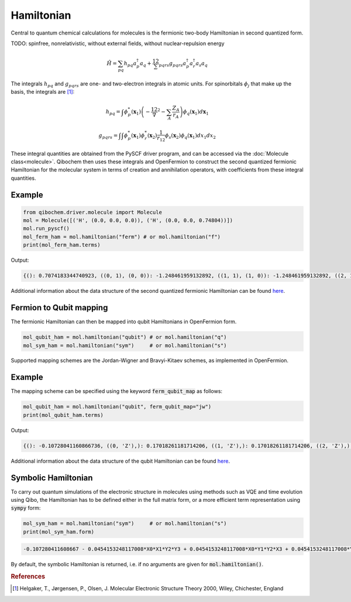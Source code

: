 ===========
Hamiltonian
===========

Central to quantum chemical calculations for molecules is the fermionic two-body Hamiltonian in second quantized form.

TODO: spinfree, nonrelativistic, without external fields, without nuclear-repulsion energy

.. math::
    \hat{H} = \sum_{pq} h_{pq} a^\dagger_p a_q + \frac12 \sum_{pqrs} g_{pqrs} a^\dagger_p a^\dagger_r a_s a_q



The integrals :math:`h_{pq}` and :math:`g_{pqrs}` are one- and two-electron integrals in atomic units. For spinorbitals :math:`\phi_j` that make up the basis, the integrals are [#f1]_:

.. math::

    h_{pq} = \int \phi^*_p(\mathbf{x}_1)\left( -\frac12 \nabla^2 - \sum_A \frac{Z_A}{r_{A}} \right) \phi_q(\mathbf{x}_1) d\mathbf{x}_1

.. math::

    g_{pqrs} = \int \int \phi^*_p(\mathbf{x}_1)\phi^*_r(\mathbf{x}_2) \frac{1}{r_{12}} \phi_s(\mathbf{x}_2)\phi_q(\mathbf{x}_1) dx_1 dx_2

These integral quantities are obtained from the PySCF driver program, and can be accessed via the :doc:`Molecule class<molecule>`. Qibochem then uses these integrals and OpenFermion to construct the second quantized fermionic Hamiltonian for the molecular system in terms of creation and annihilation operators, with coefficients from these integral quantities.


Example
-------

.. code-block:: python

    from qibochem.driver.molecule import Molecule
    mol = Molecule([('H', (0.0, 0.0, 0.0)), ('H', (0.0, 0.0, 0.74804))])
    mol.run_pyscf()
    mol_ferm_ham = mol.hamiltonian("ferm") # or mol.hamiltonian("f")
    print(mol_ferm_ham.terms)

Output:

.. code-block:: output

    {(): 0.7074183344740923, ((0, 1), (0, 0)): -1.248461959132892, ((1, 1), (1, 0)): -1.248461959132892, ((2, 1), (2, 0)): -0.48007161818330846, ((3, 1), (3, 0)): -0.48007161818330846, ((0, 1), (0, 1), (0, 0), (0, 0)): 0.3366109237586995, ((0, 1), (0, 1), (2, 0), (2, 0)): 0.09083064962340165, ((0, 1), (1, 1), (1, 0), (0, 0)): 0.3366109237586995, ((0, 1), (1, 1), (3, 0), (2, 0)): 0.09083064962340165, ((0, 1), (2, 1), (0, 0), (2, 0)): 0.09083064962340165, ((0, 1), (2, 1), (2, 0), (0, 0)): 0.33115823068165495, ((0, 1), (3, 1), (1, 0), (2, 0)): 0.09083064962340165, ((0, 1), (3, 1), (3, 0), (0, 0)): 0.33115823068165495, ((1, 1), (0, 1), (0, 0), (1, 0)): 0.3366109237586995, ((1, 1), (0, 1), (2, 0), (3, 0)): 0.09083064962340165, ((1, 1), (1, 1), (1, 0), (1, 0)): 0.3366109237586995, ((1, 1), (1, 1), (3, 0), (3, 0)): 0.09083064962340165, ((1, 1), (2, 1), (0, 0), (3, 0)): 0.09083064962340165, ((1, 1), (2, 1), (2, 0), (1, 0)): 0.33115823068165495, ((1, 1), (3, 1), (1, 0), (3, 0)): 0.09083064962340165, ((1, 1), (3, 1), (3, 0), (1, 0)): 0.33115823068165495, ((2, 1), (0, 1), (0, 0), (2, 0)): 0.3311582306816552, ((2, 1), (0, 1), (2, 0), (0, 0)): 0.09083064962340165, ((2, 1), (1, 1), (1, 0), (2, 0)): 0.3311582306816552, ((2, 1), (1, 1), (3, 0), (0, 0)): 0.09083064962340165, ((2, 1), (2, 1), (0, 0), (0, 0)): 0.09083064962340165, ((2, 1), (2, 1), (2, 0), (2, 0)): 0.348087115228365, ((2, 1), (3, 1), (1, 0), (0, 0)): 0.09083064962340165, ((2, 1), (3, 1), (3, 0), (2, 0)): 0.348087115228365, ((3, 1), (0, 1), (0, 0), (3, 0)): 0.3311582306816552, ((3, 1), (0, 1), (2, 0), (1, 0)): 0.09083064962340165, ((3, 1), (1, 1), (1, 0), (3, 0)): 0.3311582306816552, ((3, 1), (1, 1), (3, 0), (1, 0)): 0.09083064962340165, ((3, 1), (2, 1), (0, 0), (1, 0)): 0.09083064962340165, ((3, 1), (2, 1), (2, 0), (3, 0)): 0.348087115228365, ((3, 1), (3, 1), (1, 0), (1, 0)): 0.09083064962340165, ((3, 1), (3, 1), (3, 0), (3, 0)): 0.348087115228365}


Additional information about the data structure of the second quantized fermionic Hamiltonian can be found `here <https://quantumai.google/openfermion/tutorials/intro_to_openfermion>`_.

Fermion to Qubit mapping
------------------------

The fermionic Hamiltonian can then be mapped into qubit Hamiltonians in OpenFermion form.

.. code-block::

    mol_qubit_ham = mol.hamiltonian("qubit") # or mol.hamiltonian("q")
    mol_sym_ham = mol.hamiltonian("sym")     # or mol.hamiltonian("s")



Supported mapping schemes are the Jordan-Wigner and Bravyi-Kitaev schemes, as implemented in OpenFermion.


Example
-------

The mapping scheme can be specified using the keyword :code:`ferm_qubit_map` as follows:


.. code-block:: python

    mol_qubit_ham = mol.hamiltonian("qubit", ferm_qubit_map="jw")
    print(mol_qubit_ham.terms)

Output:

.. code-block:: output

    {(): -0.10728041160866736, ((0, 'Z'),): 0.17018261181714206, ((1, 'Z'),): 0.17018261181714206, ((2, 'Z'),): -0.21975065439248248, ((3, 'Z'),): -0.21975065439248248, ((0, 'Z'), (1, 'Z')): 0.16830546187934975, ((0, 'Z'), (2, 'Z')): 0.1201637905291267, ((0, 'Z'), (3, 'Z')): 0.16557911534082753, ((1, 'Z'), (2, 'Z')): 0.16557911534082753, ((1, 'Z'), (3, 'Z')): 0.1201637905291267, ((2, 'Z'), (3, 'Z')): 0.1740435576141825, ((0, 'X'), (1, 'X'), (2, 'Y'), (3, 'Y')): -0.045415324811700825, ((0, 'X'), (1, 'Y'), (2, 'Y'), (3, 'X')): 0.045415324811700825, ((0, 'Y'), (1, 'X'), (2, 'X'), (3, 'Y')): 0.045415324811700825, ((0, 'Y'), (1, 'Y'), (2, 'X'), (3, 'X')): -0.045415324811700825}

Additional information about the data structure of the qubit Hamiltonian can be found `here <https://quantumai.google/openfermion/tutorials/intro_to_openfermion>`_.


Symbolic Hamiltonian
--------------------

To carry out quantum simulations of the electronic structure in molecules using methods such as VQE and time evolution using Qibo, the Hamiltonian has to be defined either in the full matrix form, or a more efficient term representation using :code:`sympy` form:

.. code-block:: python

    mol_sym_ham = mol.hamiltonian("sym")     # or mol.hamiltonian("s")
    print(mol_sym_ham.form)

.. code-block:: output

    -0.107280411608667 - 0.0454153248117008*X0*X1*Y2*Y3 + 0.0454153248117008*X0*Y1*Y2*X3 + 0.0454153248117008*Y0*X1*X2*Y3 - 0.0454153248117008*Y0*Y1*X2*X3 + 0.170182611817142*Z0 + 0.16830546187935*Z0*Z1 + 0.120163790529127*Z0*Z2 + 0.165579115340828*Z0*Z3 + 0.170182611817142*Z1 + 0.165579115340828*Z1*Z2 + 0.120163790529127*Z1*Z3 - 0.219750654392482*Z2 + 0.174043557614182*Z2*Z3 - 0.219750654392482*Z3


By default, the symbolic Hamiltonian is returned, i.e. if no arguments are given for :code:`mol.hamiltonian()`.




.. rubric:: References

.. [#f1] Helgaker, T., Jørgensen, P., Olsen, J. Molecular Electronic Structure Theory 2000, Wiley, Chichester, England
